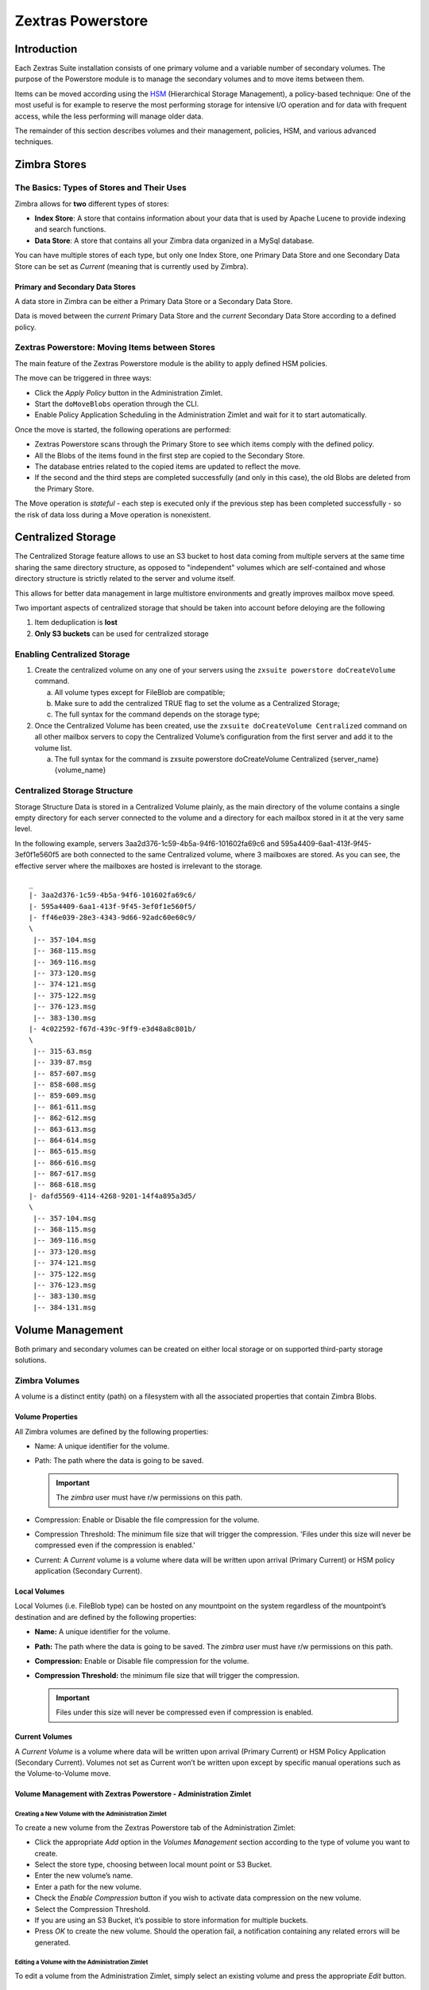 ==================
Zextras Powerstore
==================

.. _pws_introduction:

Introduction
============

Each Zextras Suite installation consists of one primary volume and a
variable number of secondary volumes. The purpose of the Powerstore
module is to manage the secondary volumes and to move items between
them.

Items can be moved according using the `HSM <#hsm>`_ (Hierarchical
Storage Management), a policy-based technique: One of the most useful is
for example to reserve the most performing storage for intensive I/O
operation and for data with frequent access, while the less performing
will manage older data.

The remainder of this section describes volumes and their management,
policies, HSM, and various advanced techniques.

.. _pws_zimbra_stores:

Zimbra Stores
=============

.. _pws_the_basics_types_of_stores_and_their_uses:

The Basics: Types of Stores and Their Uses
------------------------------------------

Zimbra allows for **two** different types of stores:

-  **Index Store**: A store that contains information about your data
   that is used by Apache Lucene to provide indexing and search
   functions.

-  **Data Store**: A store that contains all your Zimbra data organized
   in a MySql database.

You can have multiple stores of each type, but only one Index Store, one
Primary Data Store and one Secondary Data Store can be set as *Current*
(meaning that is currently used by Zimbra).

.. _pws_primary_and_secondary_data_stores:

Primary and Secondary Data Stores
~~~~~~~~~~~~~~~~~~~~~~~~~~~~~~~~~

A data store in Zimbra can be either a Primary Data Store or a Secondary
Data Store.

Data is moved between the *current* Primary Data Store and the *current*
Secondary Data Store according to a defined policy.

.. _pws_zextras_powerstore_moving_items_between_stores:

Zextras Powerstore: Moving Items between Stores
-----------------------------------------------

The main feature of the Zextras Powerstore module is the ability to
apply defined HSM policies.

The move can be triggered in three ways:

-  Click the *Apply Policy* button in the Administration Zimlet.

-  Start the ``doMoveBlobs`` operation through the CLI.

-  Enable Policy Application Scheduling in the Administration Zimlet and
   wait for it to start automatically.

Once the move is started, the following operations are performed:

-  Zextras Powerstore scans through the Primary Store to see which items
   comply with the defined policy.

-  All the Blobs of the items found in the first step are copied to the
   Secondary Store.

-  The database entries related to the copied items are updated to
   reflect the move.

-  If the second and the third steps are completed successfully (and
   only in this case), the old Blobs are deleted from the Primary Store.

The Move operation is *stateful* - each step is executed only if the
previous step has been completed successfully - so the risk of data loss
during a Move operation is nonexistent.

.. _pws_centralized_storage:

Centralized Storage
===================

The Centralized Storage feature allows to use an S3 bucket to host data
coming from multiple servers at the same time sharing the same directory
structure, as opposed to "independent" volumes which are self-contained
and whose directory structure is strictly related to the server and
volume itself.

This allows for better data management in large multistore environments
and greatly improves mailbox move speed.

Two important aspects of centralized storage that should be taken into
account before deloying are the following

1. Item deduplication is **lost**

2. **Only S3 buckets** can be used for centralized storage

.. _pws_enabling_centralized_storage:

Enabling Centralized Storage
----------------------------

1. Create the centralized volume on any one of your servers using the
   ``zxsuite powerstore doCreateVolume`` command.

   a. All volume types except for FileBlob are compatible;

   b. Make sure to add the centralized TRUE flag to set the volume as a
      Centralized Storage;

   c. The full syntax for the command depends on the storage type;

2. Once the Centralized Volume has been created, use the
   ``zxsuite doCreateVolume Centralized`` command on all other mailbox
   servers to copy the Centralized Volume’s configuration from the first
   server and add it to the volume list.

   a. The full syntax for the command is zxsuite powerstore
      doCreateVolume Centralized {server_name} {volume_name}

.. _pws_centralized_storage_structure:

Centralized Storage Structure
-----------------------------

Storage Structure Data is stored in a Centralized Volume plainly, as the
main directory of the volume contains a single empty directory for each
server connected to the volume and a directory for each mailbox stored
in it at the very same level.

In the following example, servers 3aa2d376-1c59-4b5a-94f6-101602fa69c6
and 595a4409-6aa1-413f-9f45-3ef0f1e560f5 are both connected to the same
Centralized volume, where 3 mailboxes are stored. As you can see, the
effective server where the mailboxes are hosted is irrelevant to the
storage.

::

   _
   |- 3aa2d376-1c59-4b5a-94f6-101602fa69c6/
   |- 595a4409-6aa1-413f-9f45-3ef0f1e560f5/
   |- ff46e039-28e3-4343-9d66-92adc60e60c9/
   \
    |-- 357-104.msg
    |-- 368-115.msg
    |-- 369-116.msg
    |-- 373-120.msg
    |-- 374-121.msg
    |-- 375-122.msg
    |-- 376-123.msg
    |-- 383-130.msg
   |- 4c022592-f67d-439c-9ff9-e3d48a8c801b/
   \
    |-- 315-63.msg
    |-- 339-87.msg
    |-- 857-607.msg
    |-- 858-608.msg
    |-- 859-609.msg
    |-- 861-611.msg
    |-- 862-612.msg
    |-- 863-613.msg
    |-- 864-614.msg
    |-- 865-615.msg
    |-- 866-616.msg
    |-- 867-617.msg
    |-- 868-618.msg
   |- dafd5569-4114-4268-9201-14f4a895a3d5/
   \
    |-- 357-104.msg
    |-- 368-115.msg
    |-- 369-116.msg
    |-- 373-120.msg
    |-- 374-121.msg
    |-- 375-122.msg
    |-- 376-123.msg
    |-- 383-130.msg
    |-- 384-131.msg

.. _pws_volume_management:

Volume Management
=================

Both primary and secondary volumes can be created on either local
storage or on supported third-party storage solutions.

.. _pws_zimbra_volumes:

Zimbra Volumes
--------------

A volume is a distinct entity (path) on a filesystem with all the
associated properties that contain Zimbra Blobs.

.. _pws_volume_properties:

Volume Properties
~~~~~~~~~~~~~~~~~

All Zimbra volumes are defined by the following properties:

-  Name: A unique identifier for the volume.

-  Path: The path where the data is going to be saved.

   .. important:: The *zimbra* user must have r/w permissions on this
      path.

-  Compression: Enable or Disable the file compression for the volume.

-  Compression Threshold: The minimum file size that will trigger the
   compression. 'Files under this size will never be compressed even if
   the compression is enabled.'

-  Current: A *Current* volume is a volume where data will be written
   upon arrival (Primary Current) or HSM policy application (Secondary
   Current).

.. _pws_local_volumes:

Local Volumes
~~~~~~~~~~~~~

Local Volumes (i.e. FileBlob type) can be hosted on any mountpoint on
the system regardless of the mountpoint’s destination and are defined by
the following properties:

-  **Name:** A unique identifier for the volume.

-  **Path:** The path where the data is going to be saved. The *zimbra*
   user must have r/w permissions on this path.

-  **Compression:** Enable or Disable file compression for the volume.

-  **Compression Threshold:** the minimum file size that will trigger
   the compression.

   .. important:: Files under this size will never be compressed even
      if compression is enabled.

.. _pws_current_volumes:

Current Volumes
~~~~~~~~~~~~~~~

A *Current Volume* is a volume where data will be written upon arrival
(Primary Current) or HSM Policy Application (Secondary Current). Volumes
not set as Current won’t be written upon except by specific manual
operations such as the Volume-to-Volume move.

.. _pws_volume_management_with_zextras_powerstore_administration_zimlet:

Volume Management with Zextras Powerstore - Administration Zimlet
~~~~~~~~~~~~~~~~~~~~~~~~~~~~~~~~~~~~~~~~~~~~~~~~~~~~~~~~~~~~~~~~~

.. _pws_creating_a_new_volume_with_the_administration_zimlet:

Creating a New Volume with the Administration Zimlet
^^^^^^^^^^^^^^^^^^^^^^^^^^^^^^^^^^^^^^^^^^^^^^^^^^^^

To create a new volume from the Zextras Powerstore tab of the
Administration Zimlet:

-  Click the appropriate *Add* option in the *Volumes Management*
   section according to the type of volume you want to create.

-  Select the store type, choosing between local mount point or S3
   Bucket.

-  Enter the new volume’s name.

-  Enter a path for the new volume.

-  Check the *Enable Compression* button if you wish to activate data
   compression on the new volume.

-  Select the Compression Threshold.

-  If you are using an S3 Bucket, it’s possible to store information for
   multiple buckets.

-  Press *OK* to create the new volume. Should the operation fail, a
   notification containing any related errors will be generated.

.. _pws_editing_a_volume_with_the_administration_zimlet:

Editing a Volume with the Administration Zimlet
^^^^^^^^^^^^^^^^^^^^^^^^^^^^^^^^^^^^^^^^^^^^^^^

To edit a volume from the Administration Zimlet, simply select an
existing volume and press the appropriate *Edit* button.

.. _pws_deleting-a-volume:

Deleting a Volume with the Administration Zimlet
^^^^^^^^^^^^^^^^^^^^^^^^^^^^^^^^^^^^^^^^^^^^^^^^

To delete a volume from the Administration Zimlet, select an existing
volume and press the appropriate *Delete* button. Remember that only
**empty** volumes can be deleted.

.. _pws_volume_management_with_zextras_powerstore_from_the_cli:

Volume Management with Zextras Powerstore - From the CLI
~~~~~~~~~~~~~~~~~~~~~~~~~~~~~~~~~~~~~~~~~~~~~~~~~~~~~~~~

.. important:: Beginning with release 8.8.9, all volume creation and
   update commands have been updated, as the ``storeType`` argument is
   now required.

The ``storeType`` argument is **mandatory**, it is always the on the
first position and accepts any one value corresponding to the
`S3-Compatible Services <#S3-compatible-services>`_ listed previously.
The arguments that follow in the command now depend on the selected
``storeType``.

.. _pws_fileblob_local:

FileBlob (Local)
^^^^^^^^^^^^^^^^

Updated ``zxsuite`` syntax to create new FileBlob zimbra volume:

::

   # Add volume, run as zimbra user
   zxsuite powerstore doCreateVolume FileBlob name secondary /path/to/store
   # Delete volume
   zxsuite powerstore doDeleteVolume name
   # set current
   zxsuite powerstore doUpdateVolume FileBlob name current_volume true

zxsuite powerstore doCreateVolume FileBlob

::

   Syntax:
       zxsuite powerstore doCreateVolume FileBlob {volume_name} {primary|secondary|index} {volume_path} [attr1 value1 [attr2 value2...]]

   PARAMETER LIST

   NAME                            TYPE                EXPECTED VALUES             DEFAULT
   volume_name(M)                  String
   volume_type(M)                  Multiple choice     primary|secondary|index
   volume_path(M)                  Path
   volume_compressed(O)            Boolean             true|false                  false
   compression_threshold_bytes(O)  Long                                            4096

   (M) == mandatory parameter, (O) == optional parameter

   Usage example:

   zxsuite powerstore doCreateVolume FileBlob volumeName secondary /path/to/store volume_compressed true compression_threshold_bytes 4096

zxsuite powerstore doUpdateVolume FileBlob

::

   Syntax:
       zxsuite powerstore doUpdateVolume FileBlob {current_volume_name} [attr1 value1 [attr2 value2...]]

   PARAMETER LIST

   NAME                            TYPE                EXPECTED VALUES             DEFAULT
   current_volume_name(M)          String
   volume_type(O)                  String              primary|secondary|index
   volume_name(O)                  String
   volume_path(O)                  Path
   current_volume(O)               Boolean             true|false                  false
   volume_compressed(O)            String
   compression_threshold(O)        String

   (M) == mandatory parameter, (O) == optional parameter

.. _pws_s3-buckets:

S3 (Amazon and any S3-compatible solution not explicitly supported)
^^^^^^^^^^^^^^^^^^^^^^^^^^^^^^^^^^^^^^^^^^^^^^^^^^^^^^^^^^^^^^^^^^^

::

   # Add volume, run as zimbra user
   zxsuite powerstore doCreateVolume S3 name secondary bucket_name bucket access_key accessKey secret secretString region EU_WEST_1
   # Delete volume
   zxsuite powerstore doDeleteVolume name
   # set current
   zxsuite powerstore doUpdateVolume S3 name current_volume true

zxsuite powerstore doCreateVolume S3

::

   Syntax:
       zxsuite powerstore doCreateVolume S3 {Name of the zimbra store} {primary|secondary} [attr1 value1 [attr2 value2...]]

   PARAMETER LIST

   NAME                            TYPE                EXPECTED VALUES
   volume_name(M)                  String              Name of the zimbra store
   volume_type(M)                  Multiple choice     primary|secondary
   bucket_name(O)                  String              Amazon AWS bucket
   access_key(O)                   String              Service username
   secret(O)                       String              Service password
   server_prefix(O)                String              Prefix to the server id used in all objects keys
   bucket_configuration_id(O)      String              UUID for already existing S3 service credentials
                                                       (zxsuite config global get attribute s3BucketConfigurations)
   region(O)                       String              Amazon AWS Region
   url(O)                          String              S3 API compatible service url (ex: s3api.service.com)
   prefix(O)                       String              Prefix added to blobs keys
   use_infrequent_access(O)        Boolean             true|false
   infrequent_access_threshold(O)  String

   (M) == mandatory parameter, (O) == optional parameter

   Usage example:

   S3 AWS Bucket:
       zxsuite powerstore doCreateVolume S3 volumeName primary bucket_name bucket access_key accessKey secret secretKey prefix objectKeysPrefix region EU_WEST_1 user_infrequent_access TRUE infrequent_access_threshold 4096

   S3 compatible object storage:
       zxsuite powerstore doCreateVolume S3 volumeName primary bucket_name bucket access_key accessKey secret secretKey url http://host/service

   Using existing bucket configuration:
       zxsuite powerstore doCreateVolume S3 volumeName primary bucket_configuration_id 316813fb-d3ef-4775-b5c8-f7d236fc629c

zxsuite powerstore doUpdateVolume S3

::

   Syntax:
       zxsuite powerstore doUpdateVolume S3 {current_volume_name} [attr1 value1 [attr2 value2...]]

   PARAMETER LIST

   NAME                            TYPE                EXPECTED VALUES             DEFAULT
   current_volume_name(M)          String
   volume_name(O)                  String
   volume_type(O)                  String              primary|secondary
   server_prefix(O)                String              Prefix to the server id used in all objects keys
   bucket_configuration_id(O)      String              UUID for already existing service credentials
                                                       (zxsuite config global get attribute s3BucketConfigurations)
   use_infrequent_access(O)        Boolean             true|false
   infrequent_access_threshold(O)  String
   current_volume(O)               Boolean             true|false                  false

   (M) == mandatory parameter, (O) == optional parameter

.. _pws_scality_s3_compatible_object_storage:

Scality (S3 compatible object storage)
^^^^^^^^^^^^^^^^^^^^^^^^^^^^^^^^^^^^^^

::

   # Add volume, run as zimbra user
   zxsuite powerstore doCreateVolume ScalityS3 name secondary bucket_name mybucket access_key accessKey1 secret verySecretKey1 url http://{IP_ADDRESS}:{PORT}
   # Delete volume
   zxsuite powerstore doDeleteVolume name
   # set current
   zxsuite powerstore doUpdateVolume ScalityS3 name current_volume true

zxsuite powerstore doCreateVolume ScalityS3

::

   Syntax:
       zxsuite powerstore doCreateVolume ScalityS3 {volume_name} {primary|secondary} [attr1 value1 [attr2 value2...]]

   PARAMETER LIST

   NAME                            TYPE                EXPECTED VALUES
   volume_name(M)                  String
   volume_type(M)                  Multiple choice     primary|secondary
   bucket_name(O)                  String              Bucket name
   url(O)                          String              S3 API compatible service url (ex: s3api.service.com)
   access_key(O)                   String              Service username
   secret(O)                       String              Service password
   server_prefix(O)                String              Prefix to the server id used in all objects keys
   bucket_configuration_id(O)      String              UUID for already existing service credentials
                                                       (zxsuite config global get attribute s3BucketConfigurations)
   prefix(O)                       String              Prefix added to blobs keys

   (M) == mandatory parameter, (O) == optional parameter

   Usage example:

   zxsuite powerstore doCreateVolume ScalityS3 volumeName primary bucket_name bucket url http://host/service access_key accessKey secret secretKet
   zxsuite powerstore doCreateVolume ScalityS3 volumeName primary bucket_configuration_id uuid

zxsuite powerstore doUpdateVolume ScalityS3

::

   Syntax:
       zxsuite powerstore doUpdateVolume ScalityS3 {current_volume_name} [attr1 value1 [attr2 value2...]]

   PARAMETER LIST

   NAME                            TYPE                EXPECTED VALUES             DEFAULT
   current_volume_name(M)          String
   volume_name(O)                  String
   volume_type(O)                  String              primary|secondary
   server_prefix(O)                String              Prefix to the server id used in all objects keys
   bucket_configuration_id(O)      String              UUID for already existing S3 service credentials
                                                       (zxsuite config global get attribute s3BucketConfigurations)
   current_volume(O)               Boolean             true|false                  false

   (M) == mandatory parameter, (O) == optional parameter

.. _pws_emc_s3_compatible_object_storage:

EMC (S3 compatible object storage)
^^^^^^^^^^^^^^^^^^^^^^^^^^^^^^^^^^

::

   # Add volume, run as zimbra user
   zxsuite powerstore docreatevolume EMC name secondary bucket_name bucket access_key ACCESSKEY secret SECRET url https://url.of.storage
   # Delete volume
   zxsuite powerstore doDeleteVolume name
   # set current
   zxsuite powerstore doUpdateVolume EMC name current_volume true

zxsuite powerstore doCreateVolume EMC

::

   Syntax:
       zxsuite powerstore doCreateVolume EMC {volume_name} {primary|secondary} [attr1 value1 [attr2 value2...]]

   PARAMETER LIST

   NAME                            TYPE                EXPECTED VALUES
   volume_name(M)                  String
   volume_type(M)                  Multiple choice     primary|secondary
   bucket_name(O)                  String              Bucket name
   url(O)                          String              S3 API compatible service url (ex: s3api.service.com)
   access_key(O)                   String              Service username
   secret(O)                       String              Service password
   server_prefix(O)                String              Prefix to the server id used in all objects keys
   bucket_configuration_id(O)      String              UUID for already existing service credentials
                                                       (zxsuite config global get attribute s3BucketConfigurations)
   prefix(O)                       String              Prefix added to blobs keys

   (M) == mandatory parameter, (O) == optional parameter

   Usage example:

   zxsuite powerstore doCreateVolume EMC volumeName primary bucket_name bucket url http://host/service access_key accessKey secret secretKet
   zxsuite powerstore doCreateVolume EMC volumeName primary bucket_configuration_id uuid

zxsuite powerstore doUpdateVolume EMC

::

   Syntax:
       zxsuite powerstore doUpdateVolume EMC {current_volume_name} [attr1 value1 [attr2 value2...]]

   PARAMETER LIST

   NAME                            TYPE                EXPECTED VALUES             DEFAULT
   current_volume_name(M)          String
   volume_name(O)                  String
   volume_type(O)                  String              primary|secondary
   server_prefix(O)                String              Prefix to the server id used in all objects keys
   bucket_configuration_id(O)      String              UUID for already existing service credentials
                                                       (zxsuite config global get attribute s3BucketConfigurations)
   current_volume(O)               Boolean             true|false                  false

   (M) == mandatory parameter, (O) == optional parameter

.. _pws_openio:

OpenIO
^^^^^^

::

   # add volume, run as zimbra user
   zxsuite powerstore doCreateVolume OpenIO name secondary http://{IP_ADDRESS} Zextras OPENIO
   # Delete volume
   zxsuite powerstore doDeleteVolume name
   # set current
   zxsuite powerstore doUpdateVolume OpenIO name current_volume true

zxsuite powerstore doCreateVolume OpenIO

::

   Syntax:
       zxsuite powerstore doCreateVolume OpenIO {volume_name} {primary|secondary} {url} {account} {namespace} [attr1 value1 [attr2 value2...]]

   PARAMETER LIST

   NAME                            TYPE                EXPECTED VALUES
   volume_name(M)                  String
   volume_type(M)                  Multiple choice     primary|secondary
   url(M)                          String
   account(M)                      String
   namespace(M)                    String
   proxy_port(O)                   Integer
   account_port(O)                 Integer

   (M) == mandatory parameter, (O) == optional parameter

   Usage example:

   zxsuite powerstore doCreateVolume OpenIO volumeName primary http://host/service

accountName namespaceString proxy_port 6006 account_port 6009

::

   Syntax:
   zxsuite powerstore doUpdateVolume OpenIO {current_volume_name} [attr1 value1
   [attr2 value2...]]
   PARAMETER LIST
   NAME                            TYPE                EXPECTED VALUES             DEFAULT
   current_volume_name(M)          String
   volume_name(O)                  String
   volume_type(O)                  String              primary|secondary
   url(O)                          String
   account(O)                      String
   namespace(O)                    String
   proxy_port(O)                   Integer
   account_port(O)                 Integer
   current_volume(O)               Boolean             true|false                  false

   (M) == mandatory parameter, (O) == optional parameter

.. _pws_swift:

Swift
^^^^^

::

   # add volume, run as zimbra user
   zxsuite powerstore doCreateVolume Swift name secondary http://{IP_ADDRESS}:8080/auth/v1.0/ user:username password maxDeleteObjectsCount 100
   # Delete volume
   zxsuite powerstore doDeleteVolume name
   # set current
   zxsuite powerstore doUpdateVolume Swift name current_volume true

zxsuite powerstore doCreateVolume Swift

::

   Syntax:
       zxsuite powerstore doCreateVolume Swift {volume_name} {primary|secondary} {url} {username} {password} [attr1 value1 [attr2 value2...]]

   PARAMETER LIST

   NAME                        TYPE        EXPECTED VALUES             DEFAULT
   volume_name(O)              String
   volume_type(O)              String      primary|secondary
   url(O)                      String
   username(O)                 String
   password(O)                 String
   maxDeleteObjectsCount(O)    Integer     Number of object in a single bulk delete request
                                                                       500

   (M) == mandatory parameter, (O) == optional parameter

   Usage example:

   zxsuite powerstore doCreateVolume Swift volumeName primary http://host/service accountName password max_delete_objects_count 100

zxsuite powerstore doUpdateVolume Swift

::

   Syntax:
       zxsuite powerstore doUpdateVolume Swift {current_volume_name} [attr1 value1 [attr2 value2...]]

   PARAMETER LIST

   NAME                        TYPE        EXPECTED VALUES             DEFAULT
   current_volume_name(M)      String
   volume_name(O)              String
   volume_type(O)              String      primary|secondary
   url(O)                      String
   username(O)                 String
   password(O)                 String
   maxDeleteObjectsCount(O)    Integer     Number of object in a single bulk delete request
                                                                       500
   current_volume(O)           Boolean     true|false                  false

   (M) == mandatory parameter, (O) == optional parameter

.. _pws_cloudian_s3_compatible_object_storage:

Cloudian (S3 compatible object storage)
^^^^^^^^^^^^^^^^^^^^^^^^^^^^^^^^^^^^^^^

::

   # add volume, run as zimbra user
   zxsuite powerstore doCreateVolume Cloudian name secondary bucket_name bucket access_key ACCESSKEY secret SECRET url https://url.of.storage
   # Delete volume
   zxsuite powerstore doDeleteVolume name
   # set current
   zxsuite powerstore doUpdateVolume Cloudian name current_volume true

zxsuite powerstore doCreateVolume Cloudian

::

   Syntax:
       zxsuite powerstore doCreateVolume Cloudian {volume_name} {primary|secondary} [attr1 value1 [attr2 value2...]]

   PARAMETER LIST

   NAME                            TYPE                EXPECTED VALUES
   volume_name(M)                  String
   volume_type(M)                  Multiple choice     primary|secondary
   bucket_name(O)                  String              Bucket name
   url(O)                          String              S3 API compatible service url (ex: s3api.service.com)
   access_key(O)                   String              Service username
   secret(O)                       String              Service password
   server_prefix(O)                String              Prefix to the server id used in all objects keys
   bucket_configuration_id(O)      String              UUID for already existing service credentials
                                                       (zxsuite config global get attribute s3BucketConfigurations)
   prefix(O)                       String              Prefix added to blobs keys

   (M) == mandatory parameter, (O) == optional parameter

   Usage example:

   zxsuite powerstore doCreateVolume Cloudian volumeName primary bucket_name bucket url http://host/service access_key accessKey secret secretKet
   zxsuite powerstore doCreateVolume Cloudian volumeName primary bucket_configuration_id uuid

zxsuite powerstore doUpdateVolume Cloudian

::

   Syntax:
       zxsuite powerstore doUpdateVolume Cloudian {current_volume_name} [attr1 value1 [attr2 value2...]]

   PARAMETER LIST

   NAME                            TYPE                EXPECTED VALUES             DEFAULT
   current_volume_name(M)          String
   volume_name(O)                  String
   volume_type(O)                  String              primary|secondary
   server_prefix(O)                String              Prefix to the server id used in all objects keys
   bucket_configuration_id(O)      String              UUID for already existing service credentials
                                                       (zxsuite config global get attribute s3BucketConfigurations)
   current_volume(O)               Boolean             true|false                  false

   (M) == mandatory parameter, (O) == optional parameter

.. _pws_volume_deletion:

Volume Deletion
~~~~~~~~~~~~~~~

zxsuite powerstore doDeleteVolume

::

   Syntax:
       zxsuite powerstore doDeleteVolume {volume_name}

   PARAMETER LIST

   NAME                            TYPE
   volume_name(M)                  String

   (M) == mandatory parameter, (O) == optional parameter

   Usage example:

   zxsuite powerstore dodeletevolume hsm
   Deletes volume with name hsm

.. _pws_move_all_data_from_a_volume_to_another:

Move all data from a volume to another
~~~~~~~~~~~~~~~~~~~~~~~~~~~~~~~~~~~~~~

::

   Syntax:
      zxsuite hsm doVolumeToVolumeMove {source_volume_name} {destination_volume_name} [attr1 value1 [attr2 value2...]]

   PARAMETER LIST

   NAME                          TYPE       EXPECTED VALUES    DEFAULT
   source_volume_name(M)         String
   destination_volume_name(M)    String
   only_drive(O)                 Boolean    true|false         false
   read_error_threshold(O)       Integer
   policy(O)                     String                        none

   (M) == mandatory parameter, (O) == optional parameter

   Usage example:

   zxsuite hsm doVolumeToVolumeMove sourceVolume destVolume
   Moves the whole sourceVolume to destVolume

.. _pws_hsm:

Hierarchical Storage Management
===============================

.. _pws_the_hierarchical_storage_management_technique:

The Hierarchical Storage Management Technique
---------------------------------------------

HSM is a data storage technique that moves data between different stores
according to a defined policy.

The most common use of the HSM technique is the move of *older* data
from a faster-but-expensive storage device to a slower-but-cheaper one
based on the following premises:

-  Fast storage costs more.

-  Slow storage costs less.

-  *Old* data will be accessed much less frequently than *new* data.

The advantages of the HSM technique are clear: Lowering the overall
storage cost since only a small part of your data needs to be on costly
storage, and improving the overall user experience.

.. _pws_stores_volumes_and_policies:

Stores, Volumes and Policies
~~~~~~~~~~~~~~~~~~~~~~~~~~~~

Using HSM requires a clear understanding of some related terms:

-  Primary Store: The *fast-but-expensive* store where all your data is
   initially placed.

-  Secondary Store: The *slow-but-cheap* store where *older* data will
   be moved to.

.. _pws_domoveblobs:

doMoveBlobs
-----------

.. _pws_the_domoveblobs_operation_of_zextras_powerstore:

The doMoveBlobs Operation of Zextras Powerstore
~~~~~~~~~~~~~~~~~~~~~~~~~~~~~~~~~~~~~~~~~~~~~~~

The doMoveBlobs is the heart of Zextras Powerstore.

It moves items between the Current Primary Store and the Current
Secondary Store according to the proper HSM policy.

The move is performed by a transactional algorithm. Should an error
occur during one of the steps of the operation, a rollback takes place
and no change will be made to the data.

Once Zextras Powerstore identifies the items to be moved, the following
steps are performed:

-  A copy of the Blob to the Current Secondary Store is created.

-  The Zimbra Database is updated to notify Zimbra of the item’s new
   position.

-  The original Blob is deleted from the Current Primary Store.

.. _pws_what_is_moved:

What is Moved?
^^^^^^^^^^^^^^

Every item that complies with the specified HSM policy is moved.

Example:

The following policy

::

   message,document:before:-20day
   message:before:-10day has:attachment

will move all emails and documents older than 20 days along with all
emails older than 10 days that contain an attachment.

.. warning:: By default, results from the Trash folder do not appear
   in any search--and this includes the HSM Policy. In order to ensure
   that all items are moved, add "is:anywhere" to your policy.

.. _pws_policy_order:

Policy Order
^^^^^^^^^^^^

All conditions for a policy are executed in the exact order they are
specified. Zextras Powerstore will loop on all items in the Current
Primary Store and apply each separate condition before starting the next
one.

This means that the following policies

::

   message,document:before:-20day
   message:before:-10day has:attachment

::

   message:before:-10day has:attachment
   message,document:before:-20day

applied daily on a sample server that sends/receives a total of 1000
emails per day, 100 of which contain one or more attachments, will have
the same final result. However, the execution time of the second policy
will probably be slightly higher (or much higher, depending on the
number and size of the emails on the server).

This is because in the first policy, the first condition
(message,document:before:-20day) will loop on all items and move many of
them to the Current Secondary Store, leaving fewer items for the second
condition to loop on.

Likewise, having the ``message:before:-10day has:attachment`` as the
first condition will leave more items for the second condition to loop
on.

This is just an example and does not apply to all cases, but gives an
idea of the need to carefully plan your HSM policy.

.. _pws_executing_the_domoveblobs_operation_a_k_a_applying_the_hsm_policy:

Executing the doMoveBlobs Operation (a.k.a. Applying the HSM Policy)
~~~~~~~~~~~~~~~~~~~~~~~~~~~~~~~~~~~~~~~~~~~~~~~~~~~~~~~~~~~~~~~~~~~~

*Applying a policy* means running the ``doMoveBlobs`` operation in order
to move items between the Primary and Secondary store according to the
defined policy.

Zextras Powerstore gives you three different options:

-  Via the Administration Zimlet

-  Via the CLI

-  Through Scheduling

.. warning:: Items in **Trash** or dumpster folders are not moved to
   the secondary store by the HSM module. Currently, there is no
   option to define a policy for **Trash** and dumpster.

.. _pws_apply_the_hsm_policy_via_the_administration_zimlet:

Apply the HSM Policy via the Administration Zimlet
^^^^^^^^^^^^^^^^^^^^^^^^^^^^^^^^^^^^^^^^^^^^^^^^^^

To apply the HSM Policy via the Administration Zimlet:

-  Log into the Zimbra Administration Console.

-  Click the *Zextras Powerstore* entry in the Administration Zimlet.

-  Click the *Apply Policy* button.

.. _pws_apply_the_hsm_policy_via_the_cli:

Apply the HSM Policy via the CLI
^^^^^^^^^^^^^^^^^^^^^^^^^^^^^^^^

To apply the HSM Policy via the CLI, run the following command as the
*zimbra* user:

``zxsuite powerstore doMoveBlobs``

.. _pws_apply_the_hsm_policy_through_scheduling:

Apply the HSM Policy through Scheduling
^^^^^^^^^^^^^^^^^^^^^^^^^^^^^^^^^^^^^^^

To schedule a daily execution of the ``doMoveBlobs`` operation:

-  Log into the Zimbra Administration Console.

-  Click the *Zextras Powerstore* entry in the Administration Zimlet.

-  Enable scheduling by selecting the ``Enable HSM Session scheduling:``
   button.

-  Select the hour to run the operation under
   ``HSM Session scheduled for:``.

.. _pws_domoveblobs_stats_and_info:

doMoveBlobs Stats and Info
~~~~~~~~~~~~~~~~~~~~~~~~~~

Information about disk space savings, operation performances and more
are available by clicking the *Stats* button under the ``Secondary
Volumes`` list in the Zextras Powerstore tab of the Administration
Zimlet.

.. _pws_policy_management:

Policy Management
=================

.. _pws_what_is_a_policy:

What is a Policy?
-----------------

An HSM policy is a set of rules that define what items will be moved
from the Primary Store to the Secondary Store when the ``doMoveBlobs``
operation of Zextras Powerstore is triggered, either manually or by
scheduling.

A policy can consist of a single rule that is valid for all item types
(*Simple* policy) or multiple rules valid for one or more item types
(*Composite* policy). Also, an additional *sub-rule* can be defined
using Zimbra’s `search
syntax <http://wiki.zimbra.com/wiki/Zimbra_Web_Client_Search_Tips>`_.

.. _pws_policy_examples:

Policy Examples
~~~~~~~~~~~~~~~

Here are some policy examples. To see how to create the policies in the
Zextras Powerstore module, see below.

-  *Move all items older than 30 days*

-  *Move emails older than 15 days and items of all other kinds older
   than 30 days*

-  *Move calendar items older than 15 days, Drive items older than 20
   days and all emails in the "Archive" folder*

.. _pws_defining_a_policy:

Defining a Policy
-----------------

Policies can be defined both from the Zextras Powerstore tab of the
Administration Zimlet and from the CLI. You can specify a Zimbra Search
in both cases.

.. _pws_from_the_administration_zimlet:

From the Administration Zimlet
~~~~~~~~~~~~~~~~~~~~~~~~~~~~~~

To define a policy from the Administration Zimlet:

-  Log into the Zimbra Administration Console.

-  Click *Zextras Powerstore* on the Administration Zimlet.

-  Click the *Add* button in the Storage Management Policy section.

-  Select the Item Types from the ``Items to Move:`` list.

-  Enter the Item Age from the ``Move Items older than:`` box.

-  **OPTIONAL**: Add a Zimbra Search in the *Additional Options* box.

-  You can add multiple *lines* to narrow down your policy. Every *line*
   will be evaluated and executed after the line before has been
   applied.

.. _pws_from_the_cli:

From the CLI
~~~~~~~~~~~~

Two policy management commands are available in the CLI:

.. container:: informalexample

   zxsuite powerstore setHSMPolicy *hsm_policy*

.. container:: informalexample

   zxsuite powerstore +setHsmPolicy *hsm_policy*

These command share the same syntax (see
`setHSMPolicy <./cli.xml#powerstore_setHSMPolicy>`_ and
`+setHsmPolicy <./cli.xml#powerstore_plus_setHsmPolicy>`_); the
difference is that ``setHSMPolicy`` creates **new** policies,
*replacing* existing one, while ``+setHSMPolicy`` *adds* policies to
existing ones.

.. _pws_zextras_powerstore_and_s3_buckets:

Zextras Powerstore and S3 buckets
=================================

Primary and Secondary volumes created with Zextras Powerstore can be
hosted on S3 buckets, effectively moving the largest part of your data
to secure and durable cloud storage.

.. _pws_s3_compatible_services:

S3-compatible Services
----------------------

While any storage service compatible with the Amazon S3 API should work
out of the box with Zextras Powerstore, listed here are the only
officially supported platforms:

-  FileBlob (standard local volume)

-  Amazon S3

-  EMC

-  OpenIO

-  Swift

-  Scality S3

-  Cloudian

-  Custom S3 (any unsupported S3-compliant solution)

.. _pws_primary_volumes_and_the_incoming_directory:

Primary Volumes and the "Incoming" directory
--------------------------------------------

In order to create a remote *Primary Store* on a mailbox server a local
"Incoming" directory must exist on that server. The default directory is
``/opt/zimbra/incoming``, but you can check or modify the current value
using these commands:

.. code:: bash

   zxsuite config server get $(zmhostname) attribute incomingPath
   zxsuite config server set $(zmhostname) attribute incomingPath value /path/to/dir

.. _pws_local_cache:

Local Cache
-----------

Storing a volume on third-party remote storage solutions requires a
local directory to be used for item caching, which must be readable and
writable by the *zimbra* user.

The local directory must be created manually and its path must be
entered in the *Zextras Powerstore* section of the Administration Zimlet
in the Zimbra Administration Console.

If the Local Cache directory is not set, you won’t be able to create any
secondary volume on an S3-compatible device or service.

.. warning:: Failing to correctly configure the cache directory will
   cause items to be unretrievable, meaning that users will get a ``No
   such BLOB`` error when trying to access any item stored on an S3
   volume.

.. _pws_bucket_setup:

Bucket Setup
------------

Zextras Powerstore doesn’t need any dedicated setting or configuration
on the S3 side, so setting up a bucket for your volumes is easy.
Although creating a dedicated user bucket and access policy are not
required, they are strongly suggested because they make it much easier
to manage.

All you need to start storing your secondary volumes on S3 is:

-  An S3 bucket. You need to know the bucket’s name and region in order
   to use it.

-  A user’s Access Key and Secret.

-  A policy that grants the user full rights on your bucket.

.. _pws_bucket_management:

Bucket Management
-----------------

A centralized Bucket Management UI is available in the Zimbra
Administration Console. This facilitates saving bucket information to be
reused when creating a new volume on an S3-compatible storage instead of
entering the information each time.

To access the Bucket Management UI:

-  Access the Zimbra Administration Console

-  Select the "Configure" entry on the left menu

-  Select the "Global Settings" entry

-  Select the S3 Buckets entry

Any bucket added to the system will be available when creating a new
volume of the following type: Amazon S3, Ceph, Cloudian, EMC, Scality
S3, Custom S3, Yandex, Alibaba.

It’s also possible to create new buckets via the CLI using the
``doCreateBucket`` command:

::

   zimbra@mail:~$ zxsuite core doCreateBucket

   Create a bucket configuration

     S3                       - Add a bucket configuration for S3 Object Storage
                                zxsuite core doCreateBucket S3 {Amazon AWS bucket} {Service username} {Service password} [attr1 value1 [attr2 value2...]]

     Ceph                     - Add a bucket configuration for Ceph Object Storage
                                zxsuite core doCreateBucket Ceph {Bucket name} {Service username} {Service password} {S3 API compatible service url (ex: s3api.service.com)} [attr1 value1 [attr2 value2...]]

     Cloudian                 - Add a bucket configuration for Cloudian Object Storage
                                zxsuite core doCreateBucket Cloudian {Bucket name} {Service username} {Service password} {S3 API compatible service url (ex: s3api.service.com)} [attr1 value1 [attr2 value2...]]

     EMC                      - Add a bucket configuration for EMC Object Storage
                                zxsuite core doCreateBucket EMC {Bucket name} {Service username} {Service password} {S3 API compatible service url (ex: s3api.service.com)} [attr1 value1 [attr2 value2...]]

     ScalityS3                - Add a bucket configuration for ScalityS3 Object Storage
                                zxsuite core doCreateBucket ScalityS3 {Bucket name} {Service username} {Service password} {S3 API compatible service url (ex: s3api.service.com)} [attr1 value1 [attr2 value2...]]

     CustomS3                 - Add a bucket configuration for CustomS3 Object Storage
                                zxsuite core doCreateBucket CustomS3 {Bucket name} {Service username} {Service password} {S3 API compatible service url (ex: s3api.service.com)} [attr1 value1 [attr2 value2...]]

     Yandex                   - Add a bucket configuration for Yandex Object Storage
                                zxsuite core doCreateBucket Yandex {Bucket name} {Service username} {Service password} [attr1 value1 [attr2 value2...]]

     Alibaba                  - Add a bucket configuration for Alibaba Object Storage
                                zxsuite core doCreateBucket Alibaba {Bucket name} {Service username} {Service password} [attr1 value1 [attr2 value2...]]

.. _pws_bucket_paths_and_naming:

Bucket paths and naming
-----------------------

Files are stored in a bucket according to a well-defined path, which can
be customized at will in order to make your bucket’s contents easier to
understand even on multi-server environments with multiple secondary
volumes:

``/Bucket Name/Destination Path/[Volume Prefix-]serverID/``

-  The **Bucket Name** and **Destination Path** are not tied to the
   volume itself, and there can be as many volumes under the same
   destination path as you wish.

-  The **Volume Prefix**, on the other hand, is specific to each volume
   and it’s a quick way to differentiate and recognize different volumes
   within the bucket.

.. _pws_creating_volumes_with_zextras_powerstore:

Creating Volumes with Zextras Powerstore
----------------------------------------

To create a new volume with Zextras Powerstore from the Zimbra
Administration Console:

-  Enter the HSM Section of the Zextras Administration Zimlet in the
   Zimbra Administration Console

-  Click on *Add* under either the *Primary Volumes* or *Secondary
   Volumes* list

-  Select the Volume Type among the available storage choices

-  Enter the required volume information

.. important:: Each volume type will require different information to
   be set up, please refer to your storage provider’s online resources
   to obtain those details.

.. _pws_editing_volumes_with_zextras_powerstore:

Editing Volumes with Zextras Powerstore
---------------------------------------

To edit a volume with Zextras Powerstore from the Zimbra Administration
Console:

-  Enter the HSM Section of the Zextras Administration Zimlet in the
   Zimbra Administration Console

-  Select a volume

-  Click on *Edit*

-  When done, click *Save*

.. _pws_deleting_volumes_with_zextras_powerstore:

Deleting Volumes with Zextras Powerstore
----------------------------------------

To delete a volume with Zextras Powerstore from the Zimbra
Administration Console:

-  Enter the HSM Section of the Zextras Administration Zimlet in the
   Zimbra Administration Console

-  Select a volume

-  Click on *Delete*

.. note:: Only empty volumes can be deleted.

.. _pws_amazon_s3_tips:

Amazon S3 Tips
--------------

.. _pws_bucket:

Bucket
~~~~~~

Storing your secondary Zimbra volumes on Amazon S3 doesn’t have any
specific bucket requirements, but we suggest that you create a dedicated
bucket and disable Static Website Hosting for easier management.

.. _pws_user:

User
~~~~

To obtain an Access Key and the related Secret, a ``Programmatic
Access`` user is needed. We suggest that you create a dedicated user in
Amazon’s IAM Service for easier management.

.. _pws_rights_management:

Rights Management
~~~~~~~~~~~~~~~~~

In Amazon’s IAM, you can set access policies for your users. It’s
mandatory that the user of your Access Key and Secret has a set of
appropriate rights both on the bucket itself and on its contents. For
easier management, we recommend granting full rights as shown in the
following example:

::

   {
       `Version`: `[LATEST API VERSION]`,
       `Statement`: [
           {
               `Sid`: `[AUTOMATICALLY GENERATED]`,
               `Effect`: `Allow`,
               `Action`: [
                   `s3:*`
               ],
               `Resource`: [
                   `[BUCKET ARN]/*`,
                   `[BUCKET ARN]`
               ]
           }
       ]
   }

.. warning:: This is not a valid configuration policy. Don’t copy and
   paste it into your user’s settings as it won’t be validated.

If you only wish to grant minimal permissions, change the ``Action``
section to:

::

   "Action": [
                   `s3:PutObject`,
                   `s3:GetObject`,
                   `s3:DeleteObject`,
                   `s3:AbortMultipartUpload`
                 ],

The bucket’s ARN is expressed according to Amazon’s standard naming
format: **arn:partition:service:region:account-id:resource**. For more
information about this topic, please see Amazon’s documentation.

.. _pws_bucket_paths_and_naming_2:

Bucket Paths and Naming
~~~~~~~~~~~~~~~~~~~~~~~

Files are stored in a bucket according to a well-defined path, which can
be customized at will to make your bucket’s contents easier to
understand (even on multi-server environments with multiple secondary
volumes):

/**Bucket Name**/**Destination Path**/**serverID**/

The **Bucket Name** and **Destination Path** are not tied to the volume
itself, and there can be as many volumes under the same destination path
as you wish.

The **Volume Prefix**, on the other hand, is specific to each volume and
it’s a quick way to differentiate and recognize different volumes within
the bucket.

.. _pws_infrequent_access_storage_class:

Infrequent Access Storage Class
~~~~~~~~~~~~~~~~~~~~~~~~~~~~~~~

Zextras Powerstore is compatible with the
``Amazon S3 Standard - Infrequent access`` storage class and will set
any file larger than the ``Infrequent Access
Threshold`` value to this storage class as long as the option has been
enabled on the volume.

For more information about Infrequent Access, please refer to the
official Amazon S3 `Infrequent Access Documentation
<https://aws.amazon.com/s3/storage-classes/#Infrequent_access>`_.

.. _pws_intelligent_tiering_storage_class:

Intelligent Tiering Storage Class
~~~~~~~~~~~~~~~~~~~~~~~~~~~~~~~~~

Zextras Powerstore is compatible with the
``Amazon S3 - Intelligent Tiering`` storage class and will set the
appropriate Intelligent Tiering flag on all files, as long as the option
has been enabled on the volume.

For more information about Intelligent Tiering, please refer to the
official Amazon S3 `Intelligent Tiering Documentation
<https://aws.amazon.com/s3/storage-classes/#Unknown_or_changing_access/>`_.

.. _pws_item_deduplication:

Item Deduplication
==================

.. _pws_what_is_item_deduplication:

What is Item Deduplication
--------------------------

Item deduplication is a technique that allows you to save disk space by
storing a single copy of an item and referencing it multiple times
instead of storing multiple copies of the same item and referencing each
copy only once.

This might seem like a minor improvement. However, in practical use, it
makes a significant difference.

.. _pws_item_deduplication_in_zimbra:

Item Deduplication in Zimbra
~~~~~~~~~~~~~~~~~~~~~~~~~~~~

Item deduplication is performed by Zimbra at the moment of storing a new
item in the Current Primary Volume.

When a new item is being created, its ``message ID`` is compared to a
list of cached items. If there is a match, a hard link to the cached
message’s BLOB is created instead of a whole new BLOB for the message.

The dedupe cache is managed in Zimbra through the following config
attributes:

**zimbraPrefDedupeMessagesSentToSelf**

Used to set the deduplication behavior for sent-to-self messages.

::

   <attr id="144" name="zimbraPrefDedupeMessagesSentToSelf" type="enum" value="dedupeNone,secondCopyifOnToOrCC,dedupeAll" cardinality="single"
   optionalIn="account,cos" flags="accountInherited,domainAdminModifiable">
     <defaultCOSValue>dedupeNone</defaultCOSValue>
     <desc>dedupeNone|secondCopyIfOnToOrCC|moveSentMessageToInbox|dedupeAll</desc>
   </attr>

**zimbraMessageIdDedupeCacheSize**

Number of cached Message IDs.

::

   <attr id="334" name="zimbraMessageIdDedupeCacheSize" type="integer" cardinality="single" optionalIn="globalConfig" min="0">
     <globalConfigValue>3000</globalConfigValue>
     <desc>
       Number of Message-Id header values to keep in the LMTP dedupe cache.
       Subsequent attempts to deliver a message with a matching Message-Id
       to the same mailbox will be ignored.  A value of 0 disables deduping.
     </desc>
   </attr>

**zimbraPrefMessageIdDedupingEnabled**

Manage deduplication at account or COS-level.

::

   <attr id="1198" name="zimbraPrefMessageIdDedupingEnabled" type="boolean" cardinality="single" optionalIn="account,cos" flags="accountInherited"
    since="8.0.0">
     <defaultCOSValue>TRUE</defaultCOSValue>
     <desc>
       Account-level switch that enables message deduping.  See zimbraMessageIdDedupeCacheSize for more details.
     </desc>
   </attr>

**zimbraMessageIdDedupeCacheTimeout**

Timeout for each entry in the dedupe cache.

::

   <attr id="1340" name="zimbraMessageIdDedupeCacheTimeout" type="duration" cardinality="single" optionalIn="globalConfig" since="7.1.4">
     <globalConfigValue>0</globalConfigValue>
     <desc>
       Timeout for a Message-Id entry in the LMTP dedupe cache. A value of 0 indicates no timeout.
       zimbraMessageIdDedupeCacheSize limit is ignored when this is set to a non-zero value.
     </desc>
   </attr>

(older Zimbra versions might use different attributes or lack some of
them)

.. _pws_item_deduplication_and_zextras_powerstore:

Item Deduplication and Zextras Powerstore
-----------------------------------------

The Zextras Powerstore features a ``doDeduplicate`` operation that
parses a target volume to find and deduplicate any duplicated item.

Doing so you will save even more disk space, as while Zimbra’s automatic
deduplication is bound to a limited cache, Zextras Powerstore’s
deduplication will also find and take care of multiple copies of the
same email regardless of any cache or timing.

Running the ``doDeduplicate`` operation is also highly suggested after a
migration or a large data import in order to optimize your storage
usage.

.. _pws_running_a_volume_deduplication:

Running a Volume Deduplication
~~~~~~~~~~~~~~~~~~~~~~~~~~~~~~

.. _pws_via_the_administration_zimlet:

Via the Administration Zimlet
~~~~~~~~~~~~~~~~~~~~~~~~~~~~~

To run a volume deduplication via the Administration Zimlet, simply
click on the *Zextras Powerstore* tab, select the volume you wish to
deduplicate and press the *Deduplicate* button.

.. _pws_via_the_cli:

Via the CLI
~~~~~~~~~~~

To run a volume deduplication through the CLI, use the ``doDeduplicate``
command:

::

   zimbra@mailserver:~$ zxsuite powerstore doDeduplicate

   command doDeduplicate requires more parameters

   Syntax:
      zxsuite powerstore doDeduplicate {volume_name} [attr1 value1 [attr2 value2...

   PARAMETER LIST

   NAME              TYPE           EXPECTED VALUES    DEFAULT
   volume_name(M)    String[,..]
   dry_run(O)        Boolean        true|false         false

   (M) == mandatory parameter, (O) == optional parameter

   Usage example:

   zxsuite powerstore dodeduplicate secondvolume
   Starts a deduplication on volume secondvolume

To list all available volumes, you can use the *\`zxsuite powerstore
getAllVolumes\`* command.

.. _pws_dodeduplicate_stats:

``doDeduplicate`` Stats
~~~~~~~~~~~~~~~~~~~~~~~

The ``doDeduplicate`` operation is a valid target for the ``monitor``
command, meaning that you can watch the command’s statistics while it’s
running through the ``zxsuite powerstore monitor [operationID]``
command.

*Sample Output*

::

   Current Pass (Digest Prefix):  63/64
    Checked Mailboxes:             148/148
    Deduplicated/duplicated Blobs: 64868/137089
    Already Deduplicated Blobs:    71178
    Skipped Blobs:                 0
    Invalid Digests:               0
    Total Space Saved:             21.88 GB

-  *Current Pass (Digest Prefix)*: The ``doDeduplicate`` command will
   analyze the BLOBS in groups based on the first character of their
   digest (name).

-  *Checked Mailboxes*: The number of mailboxes analyzed for the current
   pass.

-  *Deduplicated/duplicated Blobs*: Number of BLOBS deduplicated by the
   current operation / Number of total duplicated items on the volume.

-  *Already Deduplicated Blobs*: Number of deduplicated blobs on the
   volume (duplicated blobs that have been deduplicated by a previous
   run).

-  *Skipped Blobs*: BLOBs that have not been analyzed, usually because
   of a read error or missing file.

-  *Invalid Digests*: BLOBs with a bad digest (name different from the
   actual digest of the file).

-  *Total Space Saved*: Amount of disk space freed by the doDeduplicate
   operation.

Looking at the sample output above we can see that:

-  The operation is running the second to last pass on the last mailbox.

-  137089 duplicated BLOBs have been found, 71178 of which have already
   been deduplicated previously.

-  The current operation deduplicated 64868 BLOBs, for a total disk
   space saving of 21.88GB.

.. _pws_advanced_volume_operations:

Advanced Volume Operations
==========================

.. _pws_zextras_powerstore_more_than_meets_the_eye:

Zextras Powerstore: More than Meets the Eye
-------------------------------------------

At first sight, Zextras Powerstore seems to be strictly dedicated to
HSM. However, it also features some highly useful volume-related tools
that are not directly related to HSM.

Due to the implicit risks in volume management, these tools are only
available through the CLI.

.. _pws_volume_operations_at_a_glance:

Volume Operations at a Glance
-----------------------------

The following volume operations are available:

**doCheckBlobs**: Perform BLOB coherency checks on one or more volumes.

**doDeduplicate**: Start Item Deduplication on a volume.

**doVolumeToVolumeMove**: Move all items from one volume to another.

**getVolumeStats**: Display information about a volume’s size and number
of thereby contained items/blobs.

.. _pws_volume_operation_analysis:

Volume Operation Analysis
-------------------------

.. _pws_docheckblobs:

doCheckBlobs
~~~~~~~~~~~~

Usage

::

   zimbra@mail:~$ zxsuite powerstore doCheckBlobs

   command doCheckBlobs requires more parameters

   Syntax:
      zxsuite powerstore doCheckBlobs {start} [attr1 value1 [attr2 value2...

   PARAMETER LIST

   NAME                           TYPE            EXPECTED VALUES    DEFAULT
   action(M)                      String          start
   volume_ids(O)                  Integer[,..]    1,3
   mailbox_ids(O)                 Integer[,..]    2,9,27
   missing_blobs_crosscheck(O)    Boolean         true|false         true
   traced(O)                      Boolean         true|false         false

   (M) == mandatory parameter, (O) == optional parameter

   Usage example:

   Usage examples:
   zxsuite powerstore doCheckBlobs start: Perform a BLOB coherency check on all message volumes.

   zxsuite powerstore doCheckBlobs start volume_ids 1,3: Perform a BLOB coherency check on volumes 1 and 3.

   zxsuite powerstore doCheckBlobs start mailbox_ids 2,9,27: Perform a BLOB coherency check on mailboxes 2,9 and 27.

   zxsuite powerstore doCheckBlobs start missing_blobs_crosscheck false: Perform a BLOB coherency check without checking on other volumes.

   zxsuite powerstore doCheckBlobs start traced true: Perform a BLOB coherency check, logging even the correct checked items.

Description and Tips

The doCheckBlobs operation can be used to run BLOB coherency checks on
volumes and mailboxes. This can be useful when experiencing issues
related to broken or unviewable items, which are often caused because
either Zimbra cannot find or access the BLOB file related to an item or
there is an issue with the BLOB content itself.

Specifically, the following checks are made:

-  DB-to-BLOB coherency: For every Item entry in Zimbra’s DB, check
   whether the appropriate BLOB file exists.

-  BLOB-to-DB coherency: For every BLOB file in a volume/mailbox, check
   whether the appropriate DB data exists.

-  Filename coherency: Checks the coherency of each BLOB’s filename with
   its content (as BLOBs are named after their file’s SHA hash).

-  Size coherency: For every BLOB file in a volume/mailbox, checks
   whether the BLOB file’s size is coherent with the expected size
   (stored in the DB).

.. important:: The old ``zmblobchk`` command is deprecated and
   replaced by ``zxsuite powerstore doCheckBlobs`` on all
   infrastructures using Zextras Powerstore module.

.. _pws_dodeduplicate:

doDeduplicate
~~~~~~~~~~~~~

Usage

::

   zimbra@mail:~$ zxsuite powerstore doDeduplicate

   command doDeduplicate requires more parameters

   Syntax:
      zxsuite powerstore doDeduplicate {volume_name} [attr1 value1 [attr2 value2...

   PARAMETER LIST

   NAME              TYPE           EXPECTED VALUES    DEFAULT
   volume_name(M)    String[,..]
   dry_run(O)        Boolean        true|false         false

   (M) == mandatory parameter, (O) == optional parameter

   Usage example:

   zxsuite powerstore dodeduplicate secondvolume
   Starts a deduplication on volume secondvolume

.. _pws_dovolumetovolumemove:

doVolumeToVolumeMove
~~~~~~~~~~~~~~~~~~~~

**Usage**

::

   zimbra@mail:~$ zxsuite powerstore doVolumeToVolumeMove

   command doVolumeToVolumeMove requires more parameters

   Syntax:
      zxsuite powerstore doVolumeToVolumeMove {source_volume_name} {destination_volume_name}

   PARAMETER LIST

   NAME                          TYPE
   source_volume_name(M)         String
   destination_volume_name(M)    String

   (M) == mandatory parameter, (O) == optional parameter

   Usage example:

   zxsuite powerstore doVolumeToVolumeMove sourceVolume destVolume
   Moves the whole sourceVolume to destVolume

**Description and Tips**

This command can prove highly useful in all situations where you need to
stop using a volume, such as:

-  Decommissioning old hardware: If you want to get rid of an old disk
   in a physical server, create new volumes on other/newer disks and
   move your data there.

-  Fixing *little mistakes*: If you accidentally create a new volume in
   the wrong place, move the data to another volume.

-  Centralize volumes: Centralize and move volumes as you please, for
   example, if you redesigned your storage infrastructure or you are
   tidying up your Zimbra volumes.

.. hint:: Starting from version 3.0.10, Zextras Powerstore can also
   move "Index" volumes.

.. _pws_getvolumestats:

getVolumeStats
~~~~~~~~~~~~~~

**Usage**

::

   zimbra@mail:~$ zxsuite powerstore getVolumeStats

   command getVolumeStats requires more parameters

   Syntax:
      zxsuite powerstore getVolumeStats {volume_id} [attr1 value1 [attr2 value2...

   PARAMETER LIST

   NAME                   TYPE       EXPECTED VALUES    DEFAULT
   volume_id(M)           Integer
   show_volume_size(O)    Boolean    true|false         false
   show_blob_num(O)       Boolean    true|false         false

   (M) == mandatory parameter, (O) == optional parameter

   Usage example:

   **BE CAREFUL** show_volume_size and show_blob_num options are IO intensive and thus disabled by default

   zxsuite powerstore getVolumeStats 2
   Shows stats for the volume with ID equal to 2

**Description and Tips**

This command provides the following information about a volume:

.. csv-table::
   :header: "Name","Description"
   :widths: 20, 80
            
   "id", "The ID of the volume"
   "name", "The Name of the volume"
   "path", "The Path of the volume"
   "compressed", "Compression enabled/disabled"
   "threshold", "Compression threshold (in bytes)"
   "lastMoveOutcome", "Exit status of the latest doMoveBlobs
   operation"
   "lastMoveTimestamp", "End timestamp of the latest doMoveBlobs
   operation"
   "lastMoveDuration", "Duration of the last doMoveBlobs operation"
   "lastItemMovedCount", "Number of items moved to the current
   secondary volume during the latest doMoveBlobs operation"
   "bytesSaved", "Total amount of disk space freed up thanks to
   deduplication and compression"
   "bytesSavedLast", "Amount of disk space freed up thanks to
   deduplication and compression during the latest doMoveBlobs
   operation"

The ``show_volume_size`` and ``show_blob_num`` options will add the
following data to the output:

.. csv-table::
   :header: "Option", "Name", "description"
            
   "show_volume_size", "totSize", "Total disk space used"           
   "show_blob_num", "blobNumber", "Number of BLOB files"


.. _pws_moving_mailboxes_between_mailstores:

Moving Mailboxes Between Mailstores
===================================

The ``doMailboxMove`` command allows you to move a single mailbox or all
accounts from a given domain, from one mailbox server to another within
the same Zimbra infrastructure.

.. warning:: If the Zextras Powerstore module is installed and
   enabled, this command replaces the old ``zmmboxmove`` and
   ``zmmailboxmove`` commands. Using any of the legacy commands will
   return an error and won’t move any data.

**Syntax**

::

   Syntax:
      zxsuite powerstore doMailboxMove {destinationHost} [attr1 value1 [attr2 value2...]]

   PARAMETER LIST

   NAME                       TYPE             EXPECTED VALUES                                      DEFAULT
   destinationHost(M)         String
   accounts(O)                String[,..]      john@example.com,smith@example.com[,...]
   domains(O)                 String[,..]      example.com,test.com[,...]
   input_file(O)              String
   stages(O)                  String[,..]      blobs|backup|data|account data=blobs+backup[,...]    blobs,backup,account
   compress(O)                Boolean          true|false                                           true
   checkDigest(O)             Boolean          if false skip digest calculation and check           true
   overwrite(O)               Boolean          true|false                                           false
   threads(O)                 Integer                                                               1
   hsm(O)                     Boolean          true|false                                           true
   notifications(O)           Email Address
   ignore_partial(O)          Boolean          true|false                                           false
   drop_network_backup(O)     Boolean          true|false                                           false
   read_error_threshold(O)    Integer

   (M) == mandatory parameter, (O) == optional parameter

   Usage example:

   zxsuite powerstore doMailboxMove mail2.example.com accounts john@example.com stages data,account
   Move mailbox for account john@example.com to mail2.example.com host

Parameter List

+-----------------------------------+-----------------------------------+
| destinationHost(M)                | The host where the mailbox must   |
|                                   | be moved to.                      |
+-----------------------------------+-----------------------------------+
| accounts(O)                       | Comma separated list of           |
|                                   | mailbox(es) to move. Can be       |
|                                   | combined with the "domains"       |
|                                   | option.                           |
+-----------------------------------+-----------------------------------+
| domains(O)                        | Comma separated list of domain(s) |
|                                   | to move. Can be combined with the |
|                                   | "accounts" option.                |
+-----------------------------------+-----------------------------------+
| input_file(O)                     | File containing the list of       |
|                                   | mailboxes to move, one per line.  |
+-----------------------------------+-----------------------------------+
| stages(O)                         | The stages of the move to perform |
|                                   | among blobs, backup, data,        |
|                                   | account. The "Data" stage will    |
|                                   | move both blobs and backup, while |
|                                   | the "account" stage will          |
|                                   | effectively move the mailbox      |
|                                   | information.                      |
+-----------------------------------+-----------------------------------+
| compress(O)                       | Whether to compress the moved     |
|                                   | blobs on the destination host or  |
|                                   | not.                              |
+-----------------------------------+-----------------------------------+
| checkDigest(O)                    | Whether to check item digests     |
|                                   | during the move or not. Safer but |
|                                   | slower.                           |
+-----------------------------------+-----------------------------------+
| overwrite(O)                      | Whether to overwrite previously   |
|                                   | moved items for the same mailbox. |
+-----------------------------------+-----------------------------------+
| threads(O)                        | Number of threads to use for the  |
|                                   | move. Higher threads mean faster  |
|                                   | moves but with more impact on the |
|                                   | system’s performances.            |
+-----------------------------------+-----------------------------------+
| hsm(O)                            | Whether to apply the HSM policies |
|                                   | on the destination host when      |
|                                   | moving the blobs.                 |
+-----------------------------------+-----------------------------------+
| notifications(O)                  | Comma separated list of email     |
|                                   | addresses to notify about the     |
|                                   | outcome of the operation.         |
+-----------------------------------+-----------------------------------+
| ignore_partial(O)                 | Ignore previous move attempts.    |
+-----------------------------------+-----------------------------------+
| drop_network_backup(O)            | Delete Legacy Backup data during  |
|                                   | the move                          |
+-----------------------------------+-----------------------------------+
| read_error_threshold(O)           | Maximum amount of read I/O errors |
|                                   | to allow before stopping the      |
|                                   | operation.                        |
+-----------------------------------+-----------------------------------+

-  When moving a domain, each account from the current server is
   enumerated and moved sequentially.

-  The mailbox is set to maintenance mode only during the 'account'
   stage.

-  The move will be stopped if 5% or more write errors are encountered
   on items being moved.

   -  When multiple mailboxes are moved within the same operation, the
      error count is global and not per-mailbox.

-  Moves will not start if the destination server does not have enough
   space available to host the mailbox.

   -  When a single operation is used to move multiple mailboxes, the
      space check will be performed before moving each mailbox.

-  All data is moved at a low-level and will not be changed except for
   the mailbox id.

-  The operation is made up of 3 stages: blobs|backup|account. For each
   mailbox:

   -  blobs: All blobs are copied from the source server to the
      destination server.

   -  backup: All backup entries are copied from the source server to
      the destination server.

   -  account: All database entries are moved as-is and LDAP entries are
      updated, effectively moving the mailbox.

-  All of the stages are executed sequentially.

-  On the reindex stage’s completion, a new HSM operation is submitted
   to the destination server, if not specified otherwise.

-  All volumes' compression options are taken.

-  The MailboxMove operation can be executed if and only if no others
   operations are running on the source server.

-  A move will not start if the destination server does not have enough
   space available or the user just belongs to the destination host.

-  By default, items are placed in the Current Primary volume of the
   destination server.

   -  The ``hsm true`` option can be used to apply the HSM policies of
      the destination server after a mailbox is successfully moved.

-  If, for any reason, the move stops before it is completed the
   original account will still be active and the appropriate notificaton
   will be issued.

-  Should the mailboxd crash during move, the "Operation Interrupted"
   notification is issued as for all operations, warning the users about
   the interrupted operation.

-  Index information are moved during the 'account' stage, so no manual
   reindexing is needed nor one will be triggered automatically.

-  When moving accounts from source to destination server, *by default*
   HSM is carried out only on the moved accounts, right after they have
   been successfully moved.

   -  The admin can however choose to defer the HSM at a later point.

-  If for any reason the second stage is not successful, HSM is not
   executed.

.. _pws_zextras_powerstore_attachment_indexing:

Zextras Powerstore Attachment Indexing
======================================

.. _pws_how_indexing_works:

How Indexing Works
------------------

Zextras Powerstore has a new `External Content
Extractor <#external content extractor>`_ to index attachment contents.
This way the resources do not have to dedicate time reading the
attachments.

The external content extractor works together with Zimbra’s default
engine. The main Zimbra indexing process analyzes the contents of an
item, splitting it into several parts based on the MIME parts of the
object. Next, Zimbra handles the indexing of *known*
contents — plaintext — and passes the datastream on to the Zextras
Powerstore handlers for all other content.

The indexing engine includes an indexing cache that speeds up the
indexing process of any content that has already been analyzed.
Datastreams over 10Kb are cached by default, and the cache hold 10000
entries, while smaller datastreams are not cached as the cache benefits
only apply to large datastreams.

.. _pws_indexed_formats:

Indexed Formats
---------------

.. _pws_web:

Web
~~~

.. csv-table::
   :header: "Extension", "Parser", "Content-type"

   "``asp``", "``HtmlParser``", "application/x-asp"
   "``htm``", "``HtmlParser``", "application/xhtml+xml"
   "``html``", "``HtmlParser``", "application/xhtml+xml, text/html"
   "``shtml``", "``HtmlParser``", "application/xhtml+xml"
   "``xhtml``", "``HtmlParser``", "application/xhtml+xml"

.. _pws_documents:

Documents
~~~~~~~~~

.. csv-table::
   :header: "Extension", "Parser", "Content-type"

   "``rtf``", "``RTFParser``", "application/rtf"
   "``pdf``", "``PDFParser``", "application/pdf"
   "``pub``", "``OfficeParser``", "application/x-mspublisher"
   "``xls``", "``OfficeParser``", "application/vnd.ms-excel"
   "``xlt``", "``OfficeParser``", "application/vnd.ms-excel"
   "``xlw``", "``OfficeParser``", "application/vnd.ms-excel"
   "``ppt``", "``OfficeParser``", "application/vnd.ms-powerpoint"
   "``pps``", "``OfficeParser``", "application/vnd.ms-powerpoint"
   "``mpp``", "``OfficeParser``", "application/vnd.ms-project"
   "``doc``", "``OfficeParser``", "application/msword"
   "``dot``", "``OfficeParser``", "application/msword"
   "``msg``", "``OfficeParser``", "application/vnd.ms-outlook"
   "``vsd``", "``OfficeParser``", "application/vnd.visio"
   "``vst``", "``OfficeParser``", "application/vnd.visio"
   "``vss``", "``OfficeParser``", "application/vnd.visio"
   "``vsw``", "``OfficeParser``", "application/vnd.visio"
   "``xlsm``", "``OOXMLParser``", "application/vnd.ms-excel.sheet.macroenabled.12"
   "``pptm``", "``OOXMLParser``", "application/vnd.ms-powerpoint.presentation.macroenabled.12"
   "``xltx``", "``OOXMLParser``", "application/vnd.openxmlformats-officedocument.spreadsheetml.template"
   "``docx``", "``OOXMLParser``", "application/vnd.openxmlformats-officedocument.wordprocessingml.document"
   "``potx``", "``OOXMLParser``", "application/vnd.openxmlformats-officedocument.presentationml.template"
   "``xlsx``", "``OOXMLParser``", "application/vnd.openxmlformats-officedocument.spreadsheetml.sheet"
   "``pptx``", "``OOXMLParser``", "application/vnd.openxmlformats-officedocument.presentationml.presentation"
   "``xlam``", "``OOXMLParser``", "application/vnd.ms-excel.addin.macroenabled.12"
   "``docm``", "``OOXMLParser``", "application/vnd.ms-word.document.macroenabled.12"
   "``xltm``", "``OOXMLParser``", "application/vnd.ms-excel.template.macroenabled.12"
   "``dotx``", "``OOXMLParser``", "application/vnd.openxmlformats-officedocument.wordprocessingml.template"
   "``ppsm``", "``OOXMLParser``", "application/vnd.ms-powerpoint.slideshow.macroenabled.12"
   "``ppam``", "``OOXMLParser``", "application/vnd.ms-powerpoint.addin.macroenabled.12"
   "``dotm``", "``OOXMLParser``", "application/vnd.ms-word.template.macroenabled.12"
   "``ppsx``", "``OOXMLParser``", "application/vnd.openxmlformats-officedocument.presentationml.slideshow"
   "``odt``", "``OpenDocumentParser``", "application/vnd.oasis.opendocument.text"
   "``ods``", "``OpenDocumentParser``", "application/vnd.oasis.opendocument.spreadsheet"
   "``odp``", "``OpenDocumentParser``", "application/vnd.oasis.opendocument.presentation"
   "``odg``", "``OpenDocumentParser``", "application/vnd.oasis.opendocument.graphics"
   "``odc``", "``OpenDocumentParser``", "application/vnd.oasis.opendocument.chart"
   "``odf``", "``OpenDocumentParser``", "application/vnd.oasis.opendocument.formula"
   "``odi``", "``OpenDocumentParser``", "application/vnd.oasis.opendocument.image"
   "``odm``", "``OpenDocumentParser``", "application/vnd.oasis.opendocument.text-master"
   "``ott``", "``OpenDocumentParser``", "application/vnd.oasis.opendocument.text-template"
   "``ots``", "``OpenDocumentParser``", "application/vnd.oasis.opendocument.spreadsheet-template"
   "``otp``", "``OpenDocumentParser``", "application/vnd.oasis.opendocument.presentation-template",
   "``otg``",  "``OpenDocumentParser``", "application/vnd.oasis.opendocument.graphics-template",
   "``otc``", "``OpenDocumentParser``", "application/vnd.oasis.opendocument.chart-template",
   "``otf``","``OpenDocumentParser``", "application/vnd.oasis.opendocument.formula-template",
   "``oti``", "``OpenDocumentParser``", "application/vnd.oasis.opendocument.image-template",
   "``oth``", "``OpenDocumentParser``", "application/vnd.oasis.opendocument.text-web",
   "``sxw``", "``OpenDocumentParser``", "application/vnd.sun.xml.writer"

.. _pws_packages_and_archives:

Packages and Archives
~~~~~~~~~~~~~~~~~~~~~


.. csv-table::
   :header: "Extension", "Parser", "Content-type"

   "``z``", "``CompressorParser``", "application/x-compress"
   "``bz``", "``CompressorParser``", "application/x-bzip"
   "``boz``", "``CompressorParser``", "application/x-bzip2"
   "``bz2``", "``CompressorParser``", "application/x-bzip2"
   "``gz``", "``CompressorParser``", "application/gzip"
   "``gz``", "``CompressorParser``", "application/x-gzip"
   "``gzip``", "``CompressorParser``", "application/x-gzip"
   "``xz``", "``CompressorParser``", "application/x-xz"
   "``tar``", "``PackageParser``", "application/x-tar"
   "``jar``", "``PackageParser``", "application/java-archive"
   "``7z``", "``PackageParser``", "application/x-7z-compressed"
   "``cpio``", "``PackageParser``", "application/x-cpio"
   "``zip``", "``PackageParser``", "application/zip"
   "``rar``", "``RarParser``", "application/x-rar-compressed"
   "``txt``", "``TXTParser``", "text/plain"

.. _pws_parser_controls:

Parser Controls
---------------

Parsers can be turned on or off by changing the related value to
``true`` or ``false`` via the ``zxsuite config`` CLI command.

.. csv-table::
   :header: "Attribute", "Parsers"

   "pdfParsingEnabled", "PDFParser"
   "odfParsingEnabled", "OpenDocumentParser"
   "archivesParsingEnabled", "CompressorParser, PackageParser, RarParser"
   "microsoftParsingEnabled", "OfficeParser, OOXMLParser, OldExcelParser"
   "rtfParsingEnabled", "RTFParser"

e.g. to disable PDF parsing run:

.. code:: bash

   zxsuite config server set server.example.com attribute pdfParsingEnabled value false

By default, all parsers are active.

.. _pws_external_content_extractor:

External Content Extractor
==========================

.. warning:: This feature is currently in beta, usage in production
   environment is not recommended.

The external content extractor detects and extracts metadata and text
from over a thousand different file types (such as PPT, XLS, and PDF).
All of these file types can be parsed through a single interface, making
it useful for search engine indexing, content analysis, translation, and
much more.

.. _pws_why_use_tika_server_as_content_extractor:

Why use Tika Server as Content Extractor?
-----------------------------------------

Zextras uses a Tika library that shares the same Java Virtual Machine
(JVM) as the mailbox. With the Tika server you can you can have multiple
Tika servers indexing the content separated from the mailbox. In case of
a crash of a Tika server, the mailbox JVM remains unaffected.

.. _pws_switching_to_the_tika_server:

Switching to the Tika Server
----------------------------

You can run Tika server as a `docker
container <https://github.com/apache/tika-docker>`_, on the same server
as the mailbox; or on separate servers accessible by Zimbra.

.. _pws_add_a_tika_server:

Add a Tika Server
~~~~~~~~~~~~~~~~~

You can add a Tika server by running the following command on the
Command Line Interface (CLI).

Format

.. code:: bash

   zxsuite powerstore Indexing content-extraction-tool add {endpoint} [attr1 value1 [attr2 value2...]]

::

   PARAMETER LIST

::

   NAME           TYPE       EXPECTED VALUES
   endpoint(M)    String
   server(O)      String
   global(O)      Boolean    true|false

Example

.. code:: bash

   zxsuite powerstore Indexing content-extraction-tool add http://test.example.com:9997/tika

Explanation
   Zextras adds an endpoint with address ``http://test.example.com``
   listening on port ``9997``

Add tika endpoint for this mailbox store
   Run the below command, as a zimbra user, from the same server as the
   mailbox

.. code:: bash

   zxsuite powerstore Indexing content-extraction-tool add http://test.example.com:9998/tika

Add tika endpoint for mailbox store store1.example.com
   Run the below command, as a zimbra user, from the same server as the
   mailbox

.. code:: bash

   zxsuite powerstore Indexing content-extraction-tool add http://test.example.com/tika server store1.example.com

Add tika endpoint for all mailbox stores (applies only to mailbox stores that don’t have any endpoint specified)

.. code:: bash

   zxsuite powerstore Indexing content-extraction-tool add http://test.example.com:9998/tika global true

.. _pws_list_tika_servers:

List Tika Servers
~~~~~~~~~~~~~~~~~

You can list all Tika servers by running the following command on the
Command Line Interface (CLI).

Command

.. code:: bash

   zxsuite powerstore Indexing content-extraction-tool list

Sample Output

.. code:: bash

   content-extraction-endpoints
                   http://test.example.com:9998/tika

Explanation
   Zextras lists all the running Tika servers with their addresses and
   the ports on which they are listening.

.. _pws_remove_a_tika_server:

Remove a Tika Server
~~~~~~~~~~~~~~~~~~~~

You can remove a previously added Tika server by running the following
command on the Command Line Interface (CLI).

Format

.. code:: bash

   zxsuite powerstore Indexing content-extraction-tool remove {endpoint} [attr1 value1 [attr2 value2...]]

::

   PARAMETER LIST

::

   NAME           TYPE       EXPECTED VALUES
   endpoint(M)    String
   server(O)      String
   global(O)      Boolean    true|false

::

   (M) == mandatory parameter, (O) == optional parameter

Example

.. code:: bash

   zxsuite powerstore Indexing content-extraction-tool remove http://test.example.com:9997/tika

Explanation
   Zextras removes the server with address ``http://test.example.com``
   listening on port ``9997``

.. _pws_is_the_tika_server_running:

Is the Tika Server Running?
---------------------------

You can use the following methods to check if the Tika Server is
running.

Graphical User Interface (GUI)
   1. Send an email with a new attachment.

   2. Search for the attachment.

Command Line Interface (CLI)
   1. Navigate to ``/opt/zimbra/log``.

   2. View the contents of ``mailbox.log``.

      -  You can use ``tail -f``.

Sample Output

.. code:: bash

   2021-07-07 15:24:25,444 INFO [qtp413601558-41832:https://mail.example.com/service/soap/SearchRequest] [name=user@mail.example.com;mid=136;oip=192.168.0.10;port=33008;ua=ZimbraWebClient - FF89 (Linux)/8.8.15_GA_4007;soapId=3084e510;] mailbox - Using http://test.example.com:9997/tika for content extraction

.. _zextras_powerstore_cli:

Zextras Powerstore CLI
======================

This section contains the index of all ``zxsuite powerstore`` commands.
Full reference can be found in `the dedicated
section <./cli.xml#_zxpowerstore_cli_commands>`_.

`testS3Connection <./cli.xml#core_testS3Connection>`_ \|
`doCheckBlobs <./cli.xml#powerstore_doCheckBlobs>`_ \| `doCreateVolume
Alibaba <./cli.xml#powerstore_doCreateVolume_Alibaba>`_ \|
`doCreateVolume
Centralized <./cli.xml#powerstore_doCreateVolume_Centralized>`_ \|
`doCreateVolume Ceph <./cli.xml#powerstore_doCreateVolume_Ceph>`_ \|
`doCreateVolume
Cloudian <./cli.xml#powerstore_doCreateVolume_Cloudian>`_ \|
`doCreateVolume
CustomS3 <./cli.xml#powerstore_doCreateVolume_CustomS3>`_ \|
`doCreateVolume EMC <./cli.xml#powerstore_doCreateVolume_EMC>`_ \|
`doCreateVolume
FileBlob <./cli.xml#powerstore_doCreateVolume_FileBlob>`_ \|
`doCreateVolume OpenIO <./cli.xml#powerstore_doCreateVolume_OpenIO>`_
\| `doCreateVolume S3 <./cli.xml#powerstore_doCreateVolume_S3>`_ \|
`doCreateVolume_ScalityS3 <./cli.xml#powerstore_doCreateVolume_ScalityS3>`_
\| `doCreateVolume Swift <./cli.xml#powerstore_doCreateVolume_Swift>`_
\| `doDeduplicate <./cli.xml#powerstore_doDeduplicate>`_ \|
`doDeleteDrivePreviews <./cli.xml#powerstore_doDeleteDrivePreviews>`_
\| `doDeleteVolume <./cli.xml#powerstore_doDeleteVolume>`_ \|
`doMailboxMove <./cli.xml#powerstore_doMailboxMove>`_ \|
`doMoveBlobs <./cli.xml#powerstore_doMoveBlobs>`_ \|
`doPurgeMailboxes <./cli.xml#powerstore_doPurgeMailboxes>`_ \|
`doRemoveHsmPolicy <./cli.xml#powerstore_doRemoveHsmPolicy>`_ \|
`doRemoveOrphanedBlobs <./cli.xml#powerstore_doRemoveOrphanedBlobs>`_
\| `doRestartService <./cli.xml#powerstore_doRestartService>`_ \|
`doStartService <./cli.xml#powerstore_doStartService>`_ \|
`doStopAllOperations <./cli.xml#powerstore_doStopAllOperations>`_ \|
`doStopOperation <./cli.xml#powerstore_doStopOperation>`_ \|
`doStopService <./cli.xml#powerstore_doStopService>`_ \|
`doUpdateVolume Alibaba <./cli.xml#powerstore_doUpdateVolume_Alibaba>`_
\| `doUpdateVolume Ceph <./cli.xml#powerstore_doUpdateVolume_Ceph>`_ \|
`doUpdateVolume
Cloudian <./cli.xml#powerstore_doUpdateVolume_Cloudian>`_ \|
`doUpdateVolume
CustomS3 <./cli.xml#powerstore_doUpdateVolume_CustomS3>`_ \|
`doUpdateVolume EMC <./cli.xml#powerstore_doUpdateVolume_EMC>`_ \|
`doUpdateVolume
FileBlob <./cli.xml#powerstore_doUpdateVolume_FileBlob>`_ \|
`doUpdateVolume OpenIO <./cli.xml#powerstore_doUpdateVolume_OpenIO>`_
\| `doUpdateVolume S3 <./cli.xml#powerstore_doUpdateVolume_S3>`_ \|
`doUpdateVolume
ScalityS3 <./cli.xml#powerstore_doUpdateVolume_ScalityS3>`_ \|
`doUpdateVolume Swift <./cli.xml#powerstore_doUpdateVolume_Swift>`_ \|
`doVolumeToVolumeMove <./cli.xml#powerstore_doVolumeToVolumeMove>`_ \|
`getAllOperations <./cli.xml#powerstore_getAllOperations>`_ \|
`getAllVolumes <./cli.xml#powerstore_getAllVolumes>`_ \|
`getHsmPolicy <./cli.xml#powerstore_getHsmPolicy>`_ \|
`getMovedMailboxes <./cli.xml#powerstore_getMovedMailboxes>`_ \|
`getNonLocalMailboxes <./cli.xml#powerstore_getNonLocalMailboxes>`_ \|
`getProperty <./cli.xml#powerstore_getProperty>`_ \|
`getServices <./cli.xml#powerstore_getServices>`_ \|
`getVolumeStats <./cli.xml#powerstore_getVolumeStats>`_ \| `Indexing
content-extraction-tool
add <./cli.xml#powerstore_Indexing_content-extraction-tool_add>`_ \|
`Indexing content-extraction-tool
list <./cli.xml#powerstore_Indexing_content-extraction-tool_list>`_ \|
`Indexing content-extraction-tool
remove <./cli.xml#powerstore_Indexing_content-extraction-tool_remove>`_
\| `monitor <./cli.xml#powerstore_monitor>`_ \|
`runBulkDelete <./cli.xml#powerstore_runBulkDelete>`_ \|
`+setHsmPolicy <./cli.xml#powerstore_plus_setHsmPolicy>`_ \|
`setHSMPolicy <./cli.xml#powerstore_setHSMPolicy>`_ \|
`setProperty <./cli.xml#powerstore_setProperty>`_ \|
